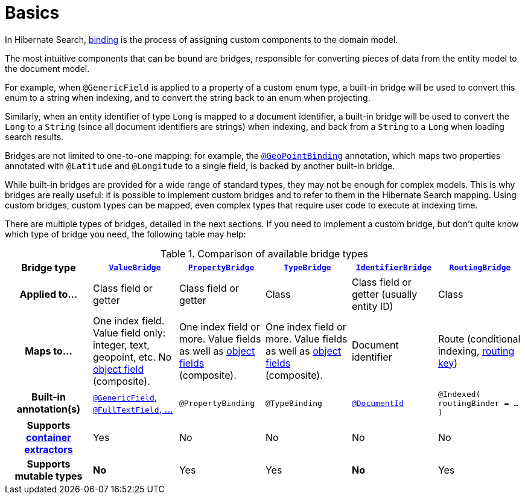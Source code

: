 [[binding-basics]]
= [[mapper-orm-bridge-basics]] [[section-custom-bridges]] Basics

In Hibernate Search, <<concepts-binding,binding>> is the process of assigning custom components to the domain model.

The most intuitive components that can be bound are bridges,
responsible for converting pieces of data from the entity model to the document model.

For example, when `@GenericField` is applied to a property of a custom enum type,
a built-in bridge will be used to convert this enum to a string when indexing,
and to convert the string back to an enum when projecting.

Similarly, when an entity identifier of type `Long` is mapped to a document identifier,
a built-in bridge will be used to convert the `Long` to a `String`
(since all document identifiers are strings)
when indexing,
and back from a `String` to a `Long` when loading search results.

Bridges are not limited to one-to-one mapping:
for example, the <<mapping-geopoint-geopointbinding,`@GeoPointBinding`>> annotation,
which maps two properties annotated with `@Latitude` and `@Longitude`
to a single field, is backed by another built-in bridge.

While built-in bridges are provided for a wide range of standard types,
they may not be enough for complex models.
This is why bridges are really useful:
it is possible to implement custom bridges and to refer to them in the Hibernate Search mapping.
Using custom bridges, custom types can be mapped,
even complex types that require user code to execute at indexing time.

There are multiple types of bridges,
detailed in the next sections.
If you need to implement a custom bridge, but don't quite know which type of bridge you need,
the following table may help:

[cols="h,1,1,1,1,1",options="header"]
.Comparison of available bridge types
|===
|Bridge type
|<<binding-valuebridge,`ValueBridge`>>
|<<binding-propertybridge,`PropertyBridge`>>
|<<binding-typebridge,`TypeBridge`>>
|<<binding-identifierbridge,`IdentifierBridge`>>
|<<binding-routingbridge,`RoutingBridge`>>

|Applied to...
|Class field or getter
|Class field or getter
|Class
|Class field or getter (usually entity ID)
|Class

|Maps to...
|One index field.
Value field only: integer, text, geopoint, etc.
No <<binding-index-field-dsl-object,object field>> (composite).
|One index field or more.
Value fields as well as <<binding-index-field-dsl-object,object fields>> (composite).
|One index field or more.
Value fields as well as <<binding-index-field-dsl-object,object fields>> (composite).
|Document identifier
|Route (conditional indexing, <<concepts-sharding-routing,routing key>>)

|Built-in annotation(s)
|<<mapping-directfieldmapping,`@GenericField`, `@FullTextField`, ...>>
|`@PropertyBinding`
|`@TypeBinding`
|<<mapping-identifiermapping,`@DocumentId`>>
|`@Indexed( routingBinder = ... )`

|Supports <<mapping-containerextractor,container extractors>>
|Yes
|No
|No
|No
|No

|Supports mutable types
|[red]*No*
|Yes
|Yes
|[red]*No*
|Yes
|===
